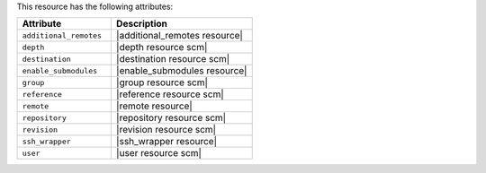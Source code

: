 .. The contents of this file are included in multiple topics.
.. This file should not be changed in a way that hinders its ability to appear in multiple documentation sets.

This resource has the following attributes:

.. list-table::
   :widths: 200 300
   :header-rows: 1

   * - Attribute
     - Description
   * - ``additional_remotes``
     - |additional_remotes resource|
   * - ``depth``
     - |depth resource scm|
   * - ``destination``
     - |destination resource scm|
   * - ``enable_submodules``
     - |enable_submodules resource|
   * - ``group``
     - |group resource scm|
   * - ``reference``
     - |reference resource scm|
   * - ``remote``
     - |remote resource|
   * - ``repository``
     - |repository resource scm|
   * - ``revision``
     - |revision resource scm|
   * - ``ssh_wrapper``
     - |ssh_wrapper resource|
   * - ``user``
     - |user resource scm|
